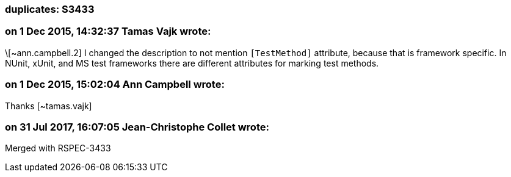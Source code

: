 === duplicates: S3433

=== on 1 Dec 2015, 14:32:37 Tamas Vajk wrote:
\[~ann.campbell.2] I changed the description to not mention ``++[TestMethod]++`` attribute, because that is framework specific. In NUnit, xUnit, and MS test frameworks there are different attributes for marking test methods.

=== on 1 Dec 2015, 15:02:04 Ann Campbell wrote:
Thanks [~tamas.vajk]

=== on 31 Jul 2017, 16:07:05 Jean-Christophe Collet wrote:
Merged with RSPEC-3433

